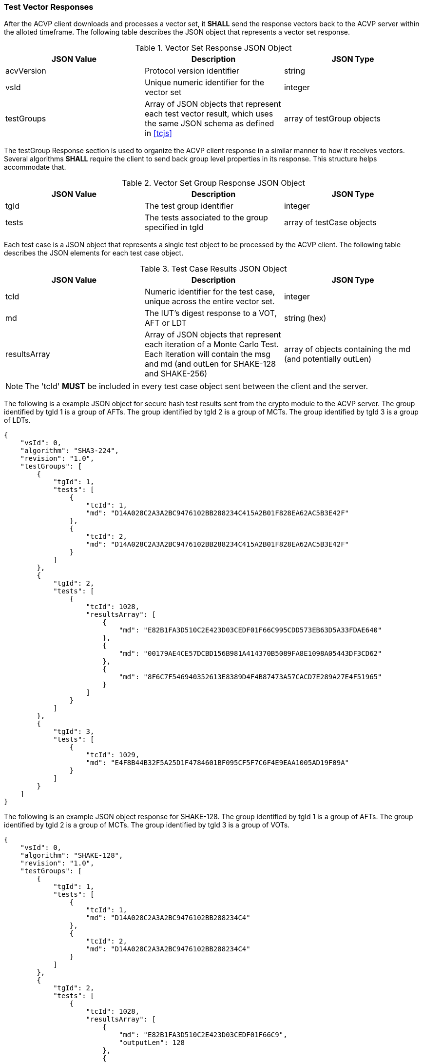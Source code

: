 
[[vector_responses]]
=== Test Vector Responses

After the ACVP client downloads and processes a vector set, it *SHALL* send the response vectors back to the ACVP server within the alloted timeframe. The following table describes the JSON object that represents a vector set response.

[[vr_top_table]]
.Vector Set Response JSON Object
|===
| JSON Value| Description| JSON Type

| acvVersion| Protocol version identifier| string
| vsId| Unique numeric identifier for the vector set| integer
| testGroups| Array of JSON objects that represent each test vector result, which uses the same JSON schema as defined in <<tcjs>>| array of testGroup objects
|===

The testGroup Response section is used to organize the ACVP client response in a similar manner to how it receives vectors. Several algorithms *SHALL* require the client to send back group level properties in its response. This structure helps accommodate that.

[[vr_group_table]]
.Vector Set Group Response JSON Object
|===
| JSON Value| Description| JSON Type

| tgId| The test group identifier| integer
| tests| The tests associated to the group specified in tgId| array of testCase objects
|===

Each test case is a JSON object that represents a single test object to be processed by the ACVP client.
The following table describes the JSON elements for each test case object.

[[vs_tr_table]]
.Test Case Results JSON Object
|===
| JSON Value| Description| JSON Type

| tcId| Numeric identifier for the test case, unique across the entire vector set.| integer
| md| The IUT's digest response to a VOT, AFT or LDT| string (hex)
| resultsArray| Array of JSON objects that represent each iteration of a Monte Carlo Test. Each iteration will contain the msg and md (and outLen for SHAKE-128 and SHAKE-256)| array of objects containing the md (and potentially outLen)
|===

NOTE: The 'tcId' *MUST* be included in every test case object sent between the client and the server.

The following is a example JSON object for secure hash test results sent from the crypto module to the ACVP server. The group identified by tgId 1 is a group of AFTs. The group identified by tgId 2 is a group of MCTs. The group identified by tgId 3 is a group of LDTs.

[source, json]
----
{
    "vsId": 0,
    "algorithm": "SHA3-224",
    "revision": "1.0",
    "testGroups": [
        {
            "tgId": 1,
            "tests": [
                {
                    "tcId": 1,
                    "md": "D14A028C2A3A2BC9476102BB288234C415A2B01F828EA62AC5B3E42F"
                },
                {
                    "tcId": 2,
                    "md": "D14A028C2A3A2BC9476102BB288234C415A2B01F828EA62AC5B3E42F"
                }
            ]
        },
        {
            "tgId": 2,
            "tests": [
                {
                    "tcId": 1028,
                    "resultsArray": [
                        {
                            "md": "E82B1FA3D510C2E423D03CEDF01F66C995CDD573EB63D5A33FDAE640"
                        },
                        {
                            "md": "00179AE4CE57DCBD156B981A414370B5089FA8E1098A05443DF3CD62"
                        },
                        {
                            "md": "8F6C7F546940352613E8389D4F4B87473A57CACD7E289A27E4F51965"
                        }
                    ]
                }
            ]
        },
        {
            "tgId": 3,
            "tests": [
                {
                    "tcId": 1029,
                    "md": "E4F8B44B32F5A25D1F4784601BF095CF5F7C6F4E9EAA1005AD19F09A"
                }
            ]
        }
    ]
}
----

The following is an example JSON object response for SHAKE-128. The group identified by tgId 1 is a group of AFTs. The group identified by tgId 2 is a group of MCTs. The group identified by tgId 3 is a group of VOTs.

[source, json]
----
{
    "vsId": 0,
    "algorithm": "SHAKE-128",
    "revision": "1.0",
    "testGroups": [
        {
            "tgId": 1,
            "tests": [
                {
                    "tcId": 1,
                    "md": "D14A028C2A3A2BC9476102BB288234C4"
                },
                {
                    "tcId": 2,
                    "md": "D14A028C2A3A2BC9476102BB288234C4"
                }
            ]
        },
        {
            "tgId": 2,
            "tests": [
                {
                    "tcId": 1028,
                    "resultsArray": [
                        {
                            "md": "E82B1FA3D510C2E423D03CEDF01F66C9",
                            "outputLen": 128
                        },
                        {
                            "md": "00179AE4CE57DCBD156B981A414370B5",
                            "outputLen": 128
                        },
                        {
                            "md": "8F6C7F546940352613E8389D4F4B8747",
                            "outputLen": 128
                        }
                    ]
                }
            ]
        },
        {
            "tgId": 3,
            "tests": [
                {
                    "tcId": 1029,
                    "md": "E4F8"
                }
            ]
        }
    ]
}
----
